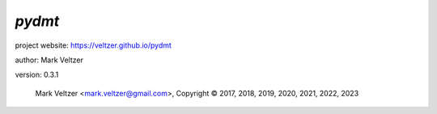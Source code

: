 =======
*pydmt*
=======

.. image:: https://img.shields.io/pypi/v/pydmt

.. image:: https://img.shields.io/github/license/veltzer/pydmt

.. image:: https://img.shields.io/badge/code%20style-black-000000.svg

project website: https://veltzer.github.io/pydmt

author: Mark Veltzer

version: 0.3.1

	Mark Veltzer <mark.veltzer@gmail.com>, Copyright © 2017, 2018, 2019, 2020, 2021, 2022, 2023
